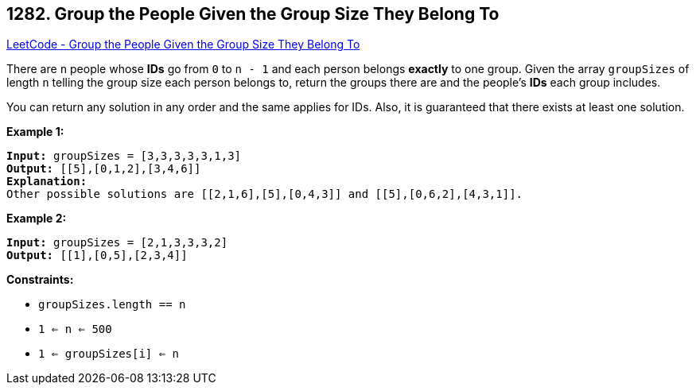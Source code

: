 == 1282. Group the People Given the Group Size They Belong To

https://leetcode.com/problems/group-the-people-given-the-group-size-they-belong-to/[LeetCode - Group the People Given the Group Size They Belong To]

There are `n` people whose *IDs* go from `0` to `n - 1` and each person belongs *exactly* to one group. Given the array `groupSizes` of length `n` telling the group size each person belongs to, return the groups there are and the people's *IDs* each group includes.

You can return any solution in any order and the same applies for IDs. Also, it is guaranteed that there exists at least one solution. 

 
*Example 1:*

[subs="verbatim,quotes,macros"]
----
*Input:* groupSizes = [3,3,3,3,3,1,3]
*Output:* [[5],[0,1,2],[3,4,6]]
*Explanation:* 
Other possible solutions are [[2,1,6],[5],[0,4,3]] and [[5],[0,6,2],[4,3,1]].
----

*Example 2:*

[subs="verbatim,quotes,macros"]
----
*Input:* groupSizes = [2,1,3,3,3,2]
*Output:* [[1],[0,5],[2,3,4]]
----

 
*Constraints:*


* `groupSizes.length == n`
* `1 <= n <= 500`
* `1 <= groupSizes[i] <= n`


